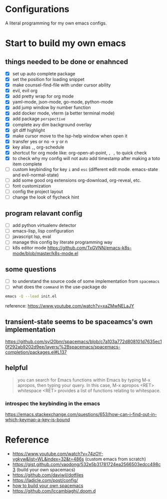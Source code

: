 * Configurations

  A literal programming for my own emacs configs.


* Start to build my own emacs

** things needed to be done or enahnced

   - [X] set up auto complete package
   - [X] set the position for loading snippet
   - [X] make counsel-find-file with under cursor ability
   - [X] evil, evil org
   - [X] add pretty wrap for org mode
   - [X] yaml-mode, json-mode, go-mode, python-mode
   - [X] add jump window by number function
   - [X] add docker mode, vterm (a better terminal mode)
   - [X] add package =perspective=
   - [X] complete avy dim background overlay
   - [X] git diff highlight
   - [X] make cursor move to the lsp-help window when open it
   - [X] transfer yes or no -> y or n
   - [X] key alias =,=, org-schedule
   - [X] shortcut for org mode like: org-open-at-point, =, ,= to quick check
   - [X] to check why my config will not auto add timestamp after making a toto item complete
   - [ ] custom keybinding for key =i= and =esc= (different edit mode. emacs-state and evil-normal-state)
   - [ ] add some good org extensions org-download, org-reveal, etc.
   - [ ] font customization
   - [ ] config the project layout
   - [ ] change the look of flycheck hint

** program relavant config

   - [ ] add python virtualenv detector
   - [ ] emacs-lisp, lisp configuration
   - [ ] javascript lsp, eval
   - [ ] manage this config by literate programming way
   - [ ] k8s editor mode https://github.com/TxGVNN/emacs-k8s-mode/blob/master/k8s-mode.el

** some questions

   - [ ] to understand the source code of some implementation from =spacemacs=
   - [ ] what does the =command= in the use-package do


  #+begin_src bash
    emacs -Q --load init.el
  #+end_src

  reference: https://www.youtube.com/watch?v=xaZMwNELaJY

** transient-state seems to be spaceamcs's own implementation
   https://github.com/syl20bnr/spacemacs/blob/c7a103a772d808101d7635ec10f292ab9202d9ee/layers/%2Bspacemacs/spacemacs-completion/packages.el#L137


** helpful

   #+begin_quote
   you can search for Emacs functions within Emacs by typing M-x apropos, then typing your query. In this case, M-x apropos <RET> whitespace <RET> provides a list of functions relating to whitespace.
   #+end_quote

*** introspec the keybinding in the emacs
    https://emacs.stackexchange.com/questions/653/how-can-i-find-out-in-which-keymap-a-key-is-bound

* Reference

   - https://www.youtube.com/watch?v=74zOY-vgkyw&list=WL&index=32&t=486s (custom emacs from scratch)
   - https://gist.github.com/yaodong/532e5b31781724ea2566503edcc498c3 (build your own spacemacs)
   - https://github.com/daviwil/dotfiles
   - https://ladicle.com/post/config/
   - [[https://sam217pa.github.io/2016/09/02/how-to-build-your-own-spacemacs/][how to build your own spacemacs]]
   - https://github.com/lccambiaghi/.doom.d

